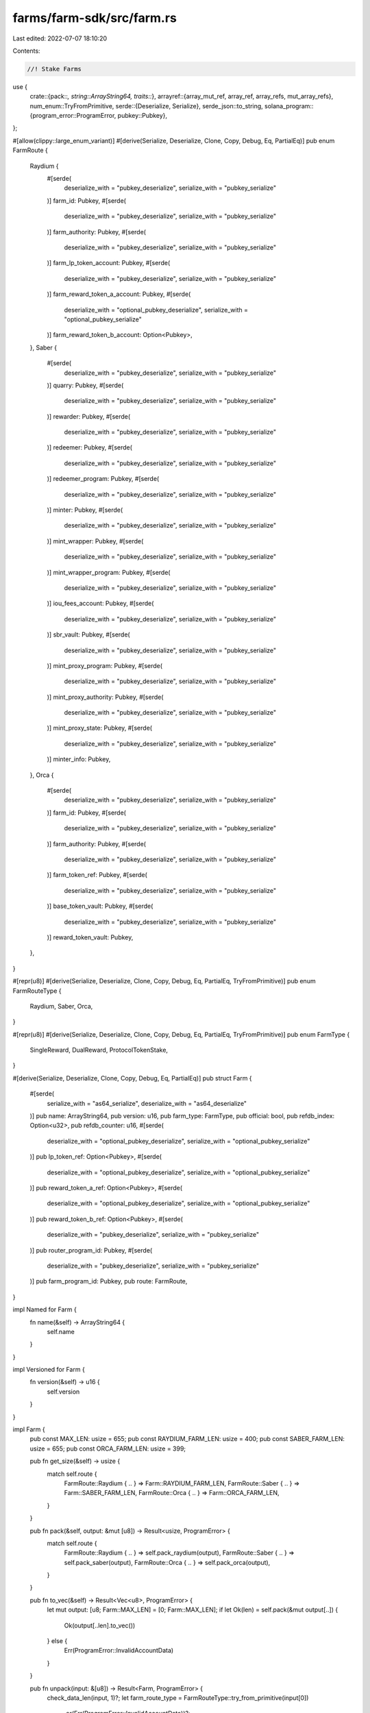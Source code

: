 farms/farm-sdk/src/farm.rs
==========================

Last edited: 2022-07-07 18:10:20

Contents:

.. code-block:: rs

    //! Stake Farms

use {
    crate::{pack::*, string::ArrayString64, traits::*},
    arrayref::{array_mut_ref, array_ref, array_refs, mut_array_refs},
    num_enum::TryFromPrimitive,
    serde::{Deserialize, Serialize},
    serde_json::to_string,
    solana_program::{program_error::ProgramError, pubkey::Pubkey},
};

#[allow(clippy::large_enum_variant)]
#[derive(Serialize, Deserialize, Clone, Copy, Debug, Eq, PartialEq)]
pub enum FarmRoute {
    Raydium {
        #[serde(
            deserialize_with = "pubkey_deserialize",
            serialize_with = "pubkey_serialize"
        )]
        farm_id: Pubkey,
        #[serde(
            deserialize_with = "pubkey_deserialize",
            serialize_with = "pubkey_serialize"
        )]
        farm_authority: Pubkey,
        #[serde(
            deserialize_with = "pubkey_deserialize",
            serialize_with = "pubkey_serialize"
        )]
        farm_lp_token_account: Pubkey,
        #[serde(
            deserialize_with = "pubkey_deserialize",
            serialize_with = "pubkey_serialize"
        )]
        farm_reward_token_a_account: Pubkey,
        #[serde(
            deserialize_with = "optional_pubkey_deserialize",
            serialize_with = "optional_pubkey_serialize"
        )]
        farm_reward_token_b_account: Option<Pubkey>,
    },
    Saber {
        #[serde(
            deserialize_with = "pubkey_deserialize",
            serialize_with = "pubkey_serialize"
        )]
        quarry: Pubkey,
        #[serde(
            deserialize_with = "pubkey_deserialize",
            serialize_with = "pubkey_serialize"
        )]
        rewarder: Pubkey,
        #[serde(
            deserialize_with = "pubkey_deserialize",
            serialize_with = "pubkey_serialize"
        )]
        redeemer: Pubkey,
        #[serde(
            deserialize_with = "pubkey_deserialize",
            serialize_with = "pubkey_serialize"
        )]
        redeemer_program: Pubkey,
        #[serde(
            deserialize_with = "pubkey_deserialize",
            serialize_with = "pubkey_serialize"
        )]
        minter: Pubkey,
        #[serde(
            deserialize_with = "pubkey_deserialize",
            serialize_with = "pubkey_serialize"
        )]
        mint_wrapper: Pubkey,
        #[serde(
            deserialize_with = "pubkey_deserialize",
            serialize_with = "pubkey_serialize"
        )]
        mint_wrapper_program: Pubkey,
        #[serde(
            deserialize_with = "pubkey_deserialize",
            serialize_with = "pubkey_serialize"
        )]
        iou_fees_account: Pubkey,
        #[serde(
            deserialize_with = "pubkey_deserialize",
            serialize_with = "pubkey_serialize"
        )]
        sbr_vault: Pubkey,
        #[serde(
            deserialize_with = "pubkey_deserialize",
            serialize_with = "pubkey_serialize"
        )]
        mint_proxy_program: Pubkey,
        #[serde(
            deserialize_with = "pubkey_deserialize",
            serialize_with = "pubkey_serialize"
        )]
        mint_proxy_authority: Pubkey,
        #[serde(
            deserialize_with = "pubkey_deserialize",
            serialize_with = "pubkey_serialize"
        )]
        mint_proxy_state: Pubkey,
        #[serde(
            deserialize_with = "pubkey_deserialize",
            serialize_with = "pubkey_serialize"
        )]
        minter_info: Pubkey,
    },
    Orca {
        #[serde(
            deserialize_with = "pubkey_deserialize",
            serialize_with = "pubkey_serialize"
        )]
        farm_id: Pubkey,
        #[serde(
            deserialize_with = "pubkey_deserialize",
            serialize_with = "pubkey_serialize"
        )]
        farm_authority: Pubkey,
        #[serde(
            deserialize_with = "pubkey_deserialize",
            serialize_with = "pubkey_serialize"
        )]
        farm_token_ref: Pubkey,
        #[serde(
            deserialize_with = "pubkey_deserialize",
            serialize_with = "pubkey_serialize"
        )]
        base_token_vault: Pubkey,
        #[serde(
            deserialize_with = "pubkey_deserialize",
            serialize_with = "pubkey_serialize"
        )]
        reward_token_vault: Pubkey,
    },
}

#[repr(u8)]
#[derive(Serialize, Deserialize, Clone, Copy, Debug, Eq, PartialEq, TryFromPrimitive)]
pub enum FarmRouteType {
    Raydium,
    Saber,
    Orca,
}

#[repr(u8)]
#[derive(Serialize, Deserialize, Clone, Copy, Debug, Eq, PartialEq, TryFromPrimitive)]
pub enum FarmType {
    SingleReward,
    DualReward,
    ProtocolTokenStake,
}

#[derive(Serialize, Deserialize, Clone, Copy, Debug, Eq, PartialEq)]
pub struct Farm {
    #[serde(
        serialize_with = "as64_serialize",
        deserialize_with = "as64_deserialize"
    )]
    pub name: ArrayString64,
    pub version: u16,
    pub farm_type: FarmType,
    pub official: bool,
    pub refdb_index: Option<u32>,
    pub refdb_counter: u16,
    #[serde(
        deserialize_with = "optional_pubkey_deserialize",
        serialize_with = "optional_pubkey_serialize"
    )]
    pub lp_token_ref: Option<Pubkey>,
    #[serde(
        deserialize_with = "optional_pubkey_deserialize",
        serialize_with = "optional_pubkey_serialize"
    )]
    pub reward_token_a_ref: Option<Pubkey>,
    #[serde(
        deserialize_with = "optional_pubkey_deserialize",
        serialize_with = "optional_pubkey_serialize"
    )]
    pub reward_token_b_ref: Option<Pubkey>,
    #[serde(
        deserialize_with = "pubkey_deserialize",
        serialize_with = "pubkey_serialize"
    )]
    pub router_program_id: Pubkey,
    #[serde(
        deserialize_with = "pubkey_deserialize",
        serialize_with = "pubkey_serialize"
    )]
    pub farm_program_id: Pubkey,
    pub route: FarmRoute,
}

impl Named for Farm {
    fn name(&self) -> ArrayString64 {
        self.name
    }
}

impl Versioned for Farm {
    fn version(&self) -> u16 {
        self.version
    }
}

impl Farm {
    pub const MAX_LEN: usize = 655;
    pub const RAYDIUM_FARM_LEN: usize = 400;
    pub const SABER_FARM_LEN: usize = 655;
    pub const ORCA_FARM_LEN: usize = 399;

    pub fn get_size(&self) -> usize {
        match self.route {
            FarmRoute::Raydium { .. } => Farm::RAYDIUM_FARM_LEN,
            FarmRoute::Saber { .. } => Farm::SABER_FARM_LEN,
            FarmRoute::Orca { .. } => Farm::ORCA_FARM_LEN,
        }
    }

    pub fn pack(&self, output: &mut [u8]) -> Result<usize, ProgramError> {
        match self.route {
            FarmRoute::Raydium { .. } => self.pack_raydium(output),
            FarmRoute::Saber { .. } => self.pack_saber(output),
            FarmRoute::Orca { .. } => self.pack_orca(output),
        }
    }

    pub fn to_vec(&self) -> Result<Vec<u8>, ProgramError> {
        let mut output: [u8; Farm::MAX_LEN] = [0; Farm::MAX_LEN];
        if let Ok(len) = self.pack(&mut output[..]) {
            Ok(output[..len].to_vec())
        } else {
            Err(ProgramError::InvalidAccountData)
        }
    }

    pub fn unpack(input: &[u8]) -> Result<Farm, ProgramError> {
        check_data_len(input, 1)?;
        let farm_route_type = FarmRouteType::try_from_primitive(input[0])
            .or(Err(ProgramError::InvalidAccountData))?;
        match farm_route_type {
            FarmRouteType::Raydium => Farm::unpack_raydium(input),
            FarmRouteType::Saber => Farm::unpack_saber(input),
            FarmRouteType::Orca => Farm::unpack_orca(input),
        }
    }

    fn pack_raydium(&self, output: &mut [u8]) -> Result<usize, ProgramError> {
        check_data_len(output, Farm::RAYDIUM_FARM_LEN)?;

        if let FarmRoute::Raydium {
            farm_id,
            farm_authority,
            farm_lp_token_account,
            farm_reward_token_a_account,
            farm_reward_token_b_account,
        } = self.route
        {
            let output = array_mut_ref![output, 0, Farm::RAYDIUM_FARM_LEN];

            let (
                farm_route_type_out,
                name_out,
                version_out,
                farm_type_out,
                official_out,
                refdb_index_out,
                refdb_counter_out,
                lp_token_ref_out,
                reward_token_a_ref_out,
                reward_token_b_ref_out,
                router_program_id_out,
                farm_program_id_out,
                farm_id_out,
                farm_authority_out,
                farm_lp_token_account_out,
                farm_reward_token_a_account_out,
                farm_reward_token_b_account_out,
            ) = mut_array_refs![
                output, 1, 64, 2, 1, 1, 5, 2, 33, 33, 33, 32, 32, 32, 32, 32, 32, 33
            ];

            farm_route_type_out[0] = FarmRouteType::Raydium as u8;

            pack_array_string64(&self.name, name_out);
            *version_out = self.version.to_le_bytes();
            farm_type_out[0] = self.farm_type as u8;
            official_out[0] = self.official as u8;
            pack_option_u32(self.refdb_index, refdb_index_out);
            *refdb_counter_out = self.refdb_counter.to_le_bytes();
            pack_option_key(&self.lp_token_ref, lp_token_ref_out);
            pack_option_key(&self.reward_token_a_ref, reward_token_a_ref_out);
            pack_option_key(&self.reward_token_b_ref, reward_token_b_ref_out);
            router_program_id_out.copy_from_slice(self.router_program_id.as_ref());
            farm_program_id_out.copy_from_slice(self.farm_program_id.as_ref());
            farm_id_out.copy_from_slice(farm_id.as_ref());
            farm_authority_out.copy_from_slice(farm_authority.as_ref());
            farm_lp_token_account_out.copy_from_slice(farm_lp_token_account.as_ref());
            farm_reward_token_a_account_out.copy_from_slice(farm_reward_token_a_account.as_ref());
            pack_option_key(
                &farm_reward_token_b_account,
                farm_reward_token_b_account_out,
            );

            Ok(Farm::RAYDIUM_FARM_LEN)
        } else {
            Err(ProgramError::InvalidAccountData)
        }
    }

    fn pack_saber(&self, output: &mut [u8]) -> Result<usize, ProgramError> {
        check_data_len(output, Farm::SABER_FARM_LEN)?;

        if let FarmRoute::Saber {
            quarry,
            rewarder,
            redeemer,
            redeemer_program,
            minter,
            mint_wrapper,
            mint_wrapper_program,
            iou_fees_account,
            sbr_vault,
            mint_proxy_program,
            mint_proxy_authority,
            mint_proxy_state,
            minter_info,
        } = self.route
        {
            let output = array_mut_ref![output, 0, Farm::SABER_FARM_LEN];

            let (
                farm_route_type_out,
                name_out,
                version_out,
                farm_type_out,
                official_out,
                refdb_index_out,
                refdb_counter_out,
                lp_token_ref_out,
                reward_token_a_ref_out,
                reward_token_b_ref_out,
                router_program_id_out,
                farm_program_id_out,
                quarry_out,
                rewarder_out,
                redeemer_out,
                redeemer_program_out,
                minter_out,
                mint_wrapper_out,
                mint_wrapper_program_out,
                iou_fees_account_out,
                sbr_vault_out,
                mint_proxy_program_out,
                mint_proxy_authority_out,
                mint_proxy_state_out,
                minter_info_out,
            ) = mut_array_refs![
                output, 1, 64, 2, 1, 1, 5, 2, 33, 33, 33, 32, 32, 32, 32, 32, 32, 32, 32, 32, 32,
                32, 32, 32, 32, 32
            ];

            farm_route_type_out[0] = FarmRouteType::Saber as u8;

            pack_array_string64(&self.name, name_out);
            *version_out = self.version.to_le_bytes();
            farm_type_out[0] = self.farm_type as u8;
            official_out[0] = self.official as u8;
            pack_option_u32(self.refdb_index, refdb_index_out);
            *refdb_counter_out = self.refdb_counter.to_le_bytes();
            pack_option_key(&self.lp_token_ref, lp_token_ref_out);
            pack_option_key(&self.reward_token_a_ref, reward_token_a_ref_out);
            pack_option_key(&self.reward_token_b_ref, reward_token_b_ref_out);
            router_program_id_out.copy_from_slice(self.router_program_id.as_ref());
            farm_program_id_out.copy_from_slice(self.farm_program_id.as_ref());
            quarry_out.copy_from_slice(quarry.as_ref());
            rewarder_out.copy_from_slice(rewarder.as_ref());
            redeemer_out.copy_from_slice(redeemer.as_ref());
            redeemer_program_out.copy_from_slice(redeemer_program.as_ref());
            minter_out.copy_from_slice(minter.as_ref());
            mint_wrapper_out.copy_from_slice(mint_wrapper.as_ref());
            mint_wrapper_program_out.copy_from_slice(mint_wrapper_program.as_ref());
            iou_fees_account_out.copy_from_slice(iou_fees_account.as_ref());
            sbr_vault_out.copy_from_slice(sbr_vault.as_ref());
            mint_proxy_program_out.copy_from_slice(mint_proxy_program.as_ref());
            mint_proxy_authority_out.copy_from_slice(mint_proxy_authority.as_ref());
            mint_proxy_state_out.copy_from_slice(mint_proxy_state.as_ref());
            minter_info_out.copy_from_slice(minter_info.as_ref());

            Ok(Farm::SABER_FARM_LEN)
        } else {
            Err(ProgramError::InvalidAccountData)
        }
    }

    fn pack_orca(&self, output: &mut [u8]) -> Result<usize, ProgramError> {
        check_data_len(output, Farm::ORCA_FARM_LEN)?;

        if let FarmRoute::Orca {
            farm_id,
            farm_authority,
            farm_token_ref,
            base_token_vault,
            reward_token_vault,
        } = self.route
        {
            let output = array_mut_ref![output, 0, Farm::ORCA_FARM_LEN];

            let (
                farm_route_type_out,
                name_out,
                version_out,
                farm_type_out,
                official_out,
                refdb_index_out,
                refdb_counter_out,
                lp_token_ref_out,
                reward_token_a_ref_out,
                reward_token_b_ref_out,
                router_program_id_out,
                farm_program_id_out,
                farm_id_out,
                farm_authority_out,
                farm_token_ref_out,
                base_token_vault_out,
                reward_token_vault_out,
            ) = mut_array_refs![
                output, 1, 64, 2, 1, 1, 5, 2, 33, 33, 33, 32, 32, 32, 32, 32, 32, 32
            ];

            farm_route_type_out[0] = FarmRouteType::Orca as u8;

            pack_array_string64(&self.name, name_out);
            *version_out = self.version.to_le_bytes();
            farm_type_out[0] = self.farm_type as u8;
            official_out[0] = self.official as u8;
            pack_option_u32(self.refdb_index, refdb_index_out);
            *refdb_counter_out = self.refdb_counter.to_le_bytes();
            pack_option_key(&self.lp_token_ref, lp_token_ref_out);
            pack_option_key(&self.reward_token_a_ref, reward_token_a_ref_out);
            pack_option_key(&self.reward_token_b_ref, reward_token_b_ref_out);
            router_program_id_out.copy_from_slice(self.router_program_id.as_ref());
            farm_program_id_out.copy_from_slice(self.farm_program_id.as_ref());
            farm_id_out.copy_from_slice(farm_id.as_ref());
            farm_authority_out.copy_from_slice(farm_authority.as_ref());
            farm_token_ref_out.copy_from_slice(farm_token_ref.as_ref());
            base_token_vault_out.copy_from_slice(base_token_vault.as_ref());
            reward_token_vault_out.copy_from_slice(reward_token_vault.as_ref());

            Ok(Farm::ORCA_FARM_LEN)
        } else {
            Err(ProgramError::InvalidAccountData)
        }
    }

    fn unpack_raydium(input: &[u8]) -> Result<Farm, ProgramError> {
        check_data_len(input, Farm::RAYDIUM_FARM_LEN)?;

        let input = array_ref![input, 1, Farm::RAYDIUM_FARM_LEN - 1];
        #[allow(clippy::ptr_offset_with_cast)]
        let (
            name,
            version,
            farm_type,
            official,
            refdb_index,
            refdb_counter,
            lp_token_ref,
            reward_token_a_ref,
            reward_token_b_ref,
            router_program_id,
            farm_program_id,
            farm_id,
            farm_authority,
            farm_lp_token_account,
            farm_reward_token_a_account,
            farm_reward_token_b_account,
        ) = array_refs![input, 64, 2, 1, 1, 5, 2, 33, 33, 33, 32, 32, 32, 32, 32, 32, 33];

        Ok(Self {
            name: unpack_array_string64(name)?,
            version: u16::from_le_bytes(*version),
            farm_type: FarmType::try_from_primitive(farm_type[0])
                .or(Err(ProgramError::InvalidAccountData))?,
            official: unpack_bool(official)?,
            refdb_index: unpack_option_u32(refdb_index)?,
            refdb_counter: u16::from_le_bytes(*refdb_counter),
            lp_token_ref: unpack_option_key(lp_token_ref)?,
            reward_token_a_ref: unpack_option_key(reward_token_a_ref)?,
            reward_token_b_ref: unpack_option_key(reward_token_b_ref)?,
            router_program_id: Pubkey::new_from_array(*router_program_id),
            farm_program_id: Pubkey::new_from_array(*farm_program_id),
            route: FarmRoute::Raydium {
                farm_id: Pubkey::new_from_array(*farm_id),
                farm_authority: Pubkey::new_from_array(*farm_authority),
                farm_lp_token_account: Pubkey::new_from_array(*farm_lp_token_account),
                farm_reward_token_a_account: Pubkey::new_from_array(*farm_reward_token_a_account),
                farm_reward_token_b_account: unpack_option_key(farm_reward_token_b_account)?,
            },
        })
    }

    fn unpack_saber(input: &[u8]) -> Result<Farm, ProgramError> {
        check_data_len(input, Farm::SABER_FARM_LEN)?;

        let input = array_ref![input, 1, Farm::SABER_FARM_LEN - 1];
        #[allow(clippy::ptr_offset_with_cast)]
        let (
            name,
            version,
            farm_type,
            official,
            refdb_index,
            refdb_counter,
            lp_token_ref,
            reward_token_a_ref,
            reward_token_b_ref,
            router_program_id,
            farm_program_id,
            quarry,
            rewarder,
            redeemer,
            redeemer_program,
            minter,
            mint_wrapper,
            mint_wrapper_program,
            iou_fees_account,
            sbr_vault,
            mint_proxy_program,
            mint_proxy_authority,
            mint_proxy_state,
            minter_info,
        ) = array_refs![
            input, 64, 2, 1, 1, 5, 2, 33, 33, 33, 32, 32, 32, 32, 32, 32, 32, 32, 32, 32, 32, 32,
            32, 32, 32
        ];

        Ok(Self {
            name: unpack_array_string64(name)?,
            version: u16::from_le_bytes(*version),
            farm_type: FarmType::try_from_primitive(farm_type[0])
                .or(Err(ProgramError::InvalidAccountData))?,
            official: unpack_bool(official)?,
            refdb_index: unpack_option_u32(refdb_index)?,
            refdb_counter: u16::from_le_bytes(*refdb_counter),
            lp_token_ref: unpack_option_key(lp_token_ref)?,
            reward_token_a_ref: unpack_option_key(reward_token_a_ref)?,
            reward_token_b_ref: unpack_option_key(reward_token_b_ref)?,
            router_program_id: Pubkey::new_from_array(*router_program_id),
            farm_program_id: Pubkey::new_from_array(*farm_program_id),
            route: FarmRoute::Saber {
                quarry: Pubkey::new_from_array(*quarry),
                rewarder: Pubkey::new_from_array(*rewarder),
                redeemer: Pubkey::new_from_array(*redeemer),
                redeemer_program: Pubkey::new_from_array(*redeemer_program),
                minter: Pubkey::new_from_array(*minter),
                mint_wrapper: Pubkey::new_from_array(*mint_wrapper),
                mint_wrapper_program: Pubkey::new_from_array(*mint_wrapper_program),
                iou_fees_account: Pubkey::new_from_array(*iou_fees_account),
                sbr_vault: Pubkey::new_from_array(*sbr_vault),
                mint_proxy_program: Pubkey::new_from_array(*mint_proxy_program),
                mint_proxy_authority: Pubkey::new_from_array(*mint_proxy_authority),
                mint_proxy_state: Pubkey::new_from_array(*mint_proxy_state),
                minter_info: Pubkey::new_from_array(*minter_info),
            },
        })
    }

    fn unpack_orca(input: &[u8]) -> Result<Farm, ProgramError> {
        check_data_len(input, Farm::ORCA_FARM_LEN)?;

        let input = array_ref![input, 1, Farm::ORCA_FARM_LEN - 1];
        #[allow(clippy::ptr_offset_with_cast)]
        let (
            name,
            version,
            farm_type,
            official,
            refdb_index,
            refdb_counter,
            lp_token_ref,
            reward_token_a_ref,
            reward_token_b_ref,
            router_program_id,
            farm_program_id,
            farm_id,
            farm_authority,
            farm_token_ref,
            base_token_vault,
            reward_token_vault,
        ) = array_refs![input, 64, 2, 1, 1, 5, 2, 33, 33, 33, 32, 32, 32, 32, 32, 32, 32];

        Ok(Self {
            name: unpack_array_string64(name)?,
            version: u16::from_le_bytes(*version),
            farm_type: FarmType::try_from_primitive(farm_type[0])
                .or(Err(ProgramError::InvalidAccountData))?,
            official: unpack_bool(official)?,
            refdb_index: unpack_option_u32(refdb_index)?,
            refdb_counter: u16::from_le_bytes(*refdb_counter),
            lp_token_ref: unpack_option_key(lp_token_ref)?,
            reward_token_a_ref: unpack_option_key(reward_token_a_ref)?,
            reward_token_b_ref: unpack_option_key(reward_token_b_ref)?,
            router_program_id: Pubkey::new_from_array(*router_program_id),
            farm_program_id: Pubkey::new_from_array(*farm_program_id),
            route: FarmRoute::Orca {
                farm_id: Pubkey::new_from_array(*farm_id),
                farm_authority: Pubkey::new_from_array(*farm_authority),
                farm_token_ref: Pubkey::new_from_array(*farm_token_ref),
                base_token_vault: Pubkey::new_from_array(*base_token_vault),
                reward_token_vault: Pubkey::new_from_array(*reward_token_vault),
            },
        })
    }
}

impl std::fmt::Display for FarmType {
    fn fmt(&self, f: &mut std::fmt::Formatter) -> std::fmt::Result {
        match *self {
            FarmType::SingleReward => write!(f, "SingleReward"),
            FarmType::DualReward => write!(f, "DualReward"),
            FarmType::ProtocolTokenStake => write!(f, "ProtocolTokenStake"),
        }
    }
}

impl std::fmt::Display for Farm {
    fn fmt(&self, f: &mut std::fmt::Formatter) -> std::fmt::Result {
        write!(f, "{}", to_string(&self).unwrap())
    }
}


